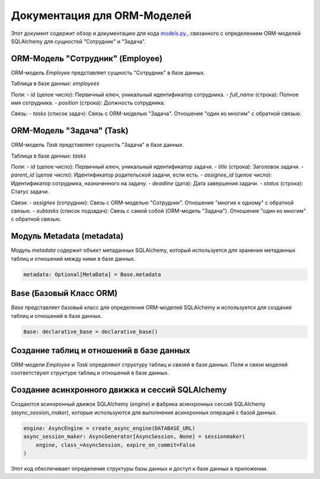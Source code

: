 .. highlight:: python

==============================
Документация для ORM-Моделей
==============================

Этот документ содержит обзор и документацию для кода `models.py`_., связанного с определением ORM-моделей SQLAlchemy для сущностей "Сотрудник" и "Задача".

.. _`models.py`: https://github.com/ILarious/TEST/blob/test_V1/backend/models/models.py

ORM-Модель "Сотрудник" (Employee)
-----------------------------------

ORM-модель `Employee` представляет сущность "Сотрудник" в базе данных.

Таблица в базе данных: `employees`

Поля:
- `id` (целое число): Первичный ключ, уникальный идентификатор сотрудника.
- `full_name` (строка): Полное имя сотрудника.
- `position` (строка): Должность сотрудника.

Связь:
- `tasks` (список задач): Связь с ORM-моделью "Задача". Отношение "один ко многим" с обратной связью.

ORM-Модель "Задача" (Task)
---------------------------

ORM-модель `Task` представляет сущность "Задача" в базе данных.

Таблица в базе данных: `tasks`

Поля:
- `id` (целое число): Первичный ключ, уникальный идентификатор задачи.
- `title` (строка): Заголовок задачи.
- `parent_id` (целое число): Идентификатор родительской задачи, если есть.
- `assignee_id` (целое число): Идентификатор сотрудника, назначенного на задачу.
- `deadline` (дата): Дата завершения задачи.
- `status` (строка): Статус задачи.

Связи:
- `assignee` (сотрудник): Связь с ORM-моделью "Сотрудник". Отношение "многие к одному" с обратной связью.
- `subtasks` (список подзадач): Связь с самой собой (ORM-модель "Задача"). Отношение "один ко многим" с обратной связью.

Модуль Metadata (metadata)
----------------------------

Модуль `metadata` содержит объект метаданных SQLAlchemy, который используется для хранения метаданных таблиц и отношений между ними в базе данных.

.. code:: python

    metadata: Optional[MetaData] = Base.metadata

Base (Базовый Класс ORM)
-------------------------

`Base` представляет базовый класс для определения ORM-моделей SQLAlchemy и используется для создания таблиц и отношений в базе данных.

.. code:: python

    Base: declarative_base = declarative_base()

Создание таблиц и отношений в базе данных
------------------------------------------

ORM-модели `Employee` и `Task` определяют структуру таблиц и связей в базе данных. Поля и связи моделей соответствуют структуре таблиц и отношений в базе данных.

Создание асинхронного движка и сессий SQLAlchemy
-------------------------------------------------

Создаются асинхронный движок SQLAlchemy (`engine`) и фабрика асинхронных сессий SQLAlchemy (`async_session_maker`), которые используются для выполнения асинхронных операций с базой данных.

.. code:: python

    engine: AsyncEngine = create_async_engine(DATABASE_URL)
    async_session_maker: AsyncGenerator[AsyncSession, None] = sessionmaker(
        engine, class_=AsyncSession, expire_on_commit=False
    )

Этот код обеспечивает определение структуры базы данных и доступ к базе данных в приложении.
